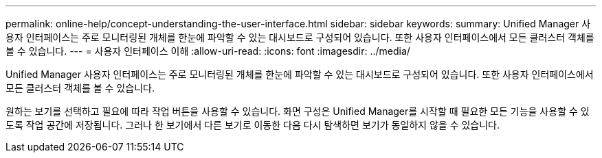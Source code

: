 ---
permalink: online-help/concept-understanding-the-user-interface.html 
sidebar: sidebar 
keywords:  
summary: Unified Manager 사용자 인터페이스는 주로 모니터링된 개체를 한눈에 파악할 수 있는 대시보드로 구성되어 있습니다. 또한 사용자 인터페이스에서 모든 클러스터 객체를 볼 수 있습니다. 
---
= 사용자 인터페이스 이해
:allow-uri-read: 
:icons: font
:imagesdir: ../media/


[role="lead"]
Unified Manager 사용자 인터페이스는 주로 모니터링된 개체를 한눈에 파악할 수 있는 대시보드로 구성되어 있습니다. 또한 사용자 인터페이스에서 모든 클러스터 객체를 볼 수 있습니다.

원하는 보기를 선택하고 필요에 따라 작업 버튼을 사용할 수 있습니다. 화면 구성은 Unified Manager를 시작할 때 필요한 모든 기능을 사용할 수 있도록 작업 공간에 저장됩니다. 그러나 한 보기에서 다른 보기로 이동한 다음 다시 탐색하면 보기가 동일하지 않을 수 있습니다.

